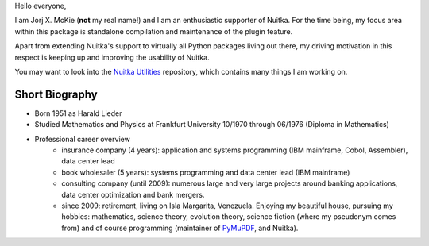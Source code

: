 .. title: Jorj X. McKie
.. slug: jorj-x-mckie
.. date: 2019/05/10 19:00:00
.. tags: Biography,Portrait
.. description: Self-Introduction Jorj McKie

Hello everyone,

I am Jorj X. McKie (**not** my real name!) and I am an enthusiastic supporter of Nuitka. For the time being, my focus area within this package is standalone compilation and maintenance of the plugin feature.

Apart from extending Nuitka's support to virtually all Python packages living out there, my driving motivation in this respect is keeping up and improving the usability of Nuitka.

You may want to look into the `Nuitka Utilities <https://github.com/Nuitka/NUITKA-Utilities>`_ repository, which contains many things I am working on.

Short Biography
-----------------
* Born 1951 as Harald Lieder
* Studied Mathematics and Physics at Frankfurt University 10/1970 through 06/1976 (Diploma in Mathematics)
* Professional career overview
    - insurance company (4 years): application and systems programming (IBM mainframe, Cobol, Assembler), data center lead
    - book wholesaler (5 years): systems programming and data center lead (IBM mainframe)
    - consulting company (until 2009): numerous large and very large projects around banking applications, data center optimization and bank mergers.
    - since 2009: retirement, living on Isla Margarita, Venezuela. Enjoying my beautiful house, pursuing my hobbies: mathematics, science theory, evolution theory, science fiction (where my pseudonym comes from) and of course programming (maintainer of `PyMuPDF <https://github.com/pymupdf/PyMuPDF>`_, and Nuitka).
